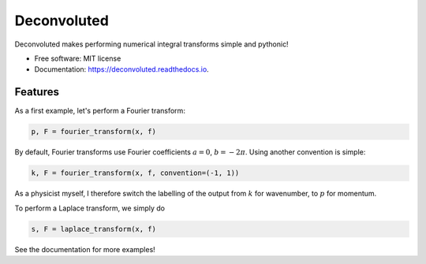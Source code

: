 ============
Deconvoluted
============


.. image:: https://img.shields.io/pypi/v/deconvoluted.svg
        :target: https://pypi.python.org/pypi/deconvoluted

.. image:: https://img.shields.io/travis/tbuli/deconvoluted.svg
        :target: https://travis-ci.org/tbuli/deconvoluted

.. image:: https://readthedocs.org/projects/deconvoluted/badge/?version=latest
        :target: https://deconvoluted.readthedocs.io/en/latest/?badge=latest
        :alt: Documentation Status




Deconvoluted makes performing numerical integral transforms simple and pythonic!


* Free software: MIT license
* Documentation: https://deconvoluted.readthedocs.io.


Features
--------

As a first example, let's perform a Fourier transform:

.. code-block:: python

    p, F = fourier_transform(x, f)

By default, Fourier transforms use Fourier coefficients :math:`a=0`, :math:`b=-2\pi`. Using another convention is simple:

.. code-block:: python

    k, F = fourier_transform(x, f, convention=(-1, 1))

As a physicist myself, I therefore switch the labelling of the output from :math:`k` for wavenumber, to :math:`p` for momentum.

To perform a Laplace transform, we simply do

.. code-block:: python

    s, F = laplace_transform(x, f)

See the documentation for more examples!
